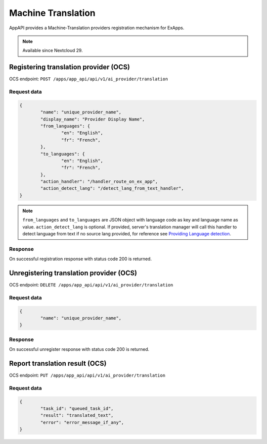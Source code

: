 ===================
Machine Translation
===================

AppAPI provides a Machine-Translation providers registration mechanism for ExApps.

.. note::

	Available since Nextcloud 29.

Registering translation provider (OCS)
^^^^^^^^^^^^^^^^^^^^^^^^^^^^^^^^^^^^^^

OCS endpoint: ``POST /apps/app_api/api/v1/ai_provider/translation``

Request data
************

.. code-block:: json

	{
		"name": "unique_provider_name",
		"display_name": "Provider Display Name",
		"from_languages": {
			"en": "English",
			"fr": "French",
		},
		"to_languages": {
			"en": "English",
			"fr": "French",
		},
		"action_handler": "/handler_route_on_ex_app",
		"action_detect_lang": "/detect_lang_from_text_handler",
	}

.. note::

	``from_languages`` and ``to_languages`` are JSON object with language code as key and language name as value.
	``action_detect_lang`` is optional. If provided, server's translation manager will call this handler to detect language from text if no source lang provided,
	for reference see `Providing Language detection <https://docs.nextcloud.com/server/latest/developer_manual/digging_deeper/translation.html#providing-language-detection>`_.


Response
********

On successful registration response with status code 200 is returned.

Unregistering translation provider (OCS)
^^^^^^^^^^^^^^^^^^^^^^^^^^^^^^^^^^^^^^^^

OCS endpoint: ``DELETE /apps/app_api/api/v1/ai_provider/translation``

Request data
************

.. code-block:: json

	{
		"name": "unique_provider_name",
	}

Response
********

On successful unregister response with status code 200 is returned.


Report translation result (OCS)
^^^^^^^^^^^^^^^^^^^^^^^^^^^^^^^

OCS endpoint: ``PUT /apps/app_api/api/v1/ai_provider/translation``

Request data
************

.. code-block:: json

	{
		"task_id": "queued_task_id",
		"result": "translated_text",
		"error": "error_message_if_any",
	}
